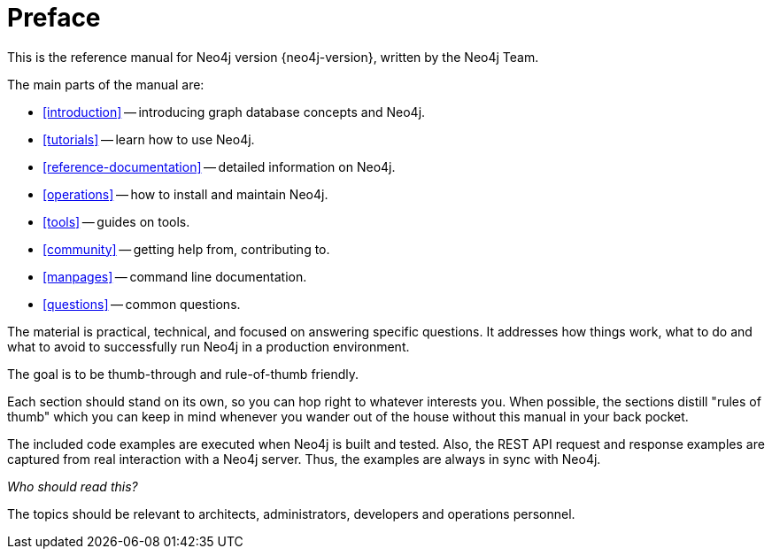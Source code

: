 [preface]
[[preface]]
Preface
=======

This is the reference manual for Neo4j version {neo4j-version}, written by the Neo4j Team.

The main parts of the manual are:

* <<introduction>> -- introducing graph database concepts and Neo4j.
* <<tutorials>> -- learn how to use Neo4j.
* <<reference-documentation>> -- detailed information on Neo4j.
* <<operations>> -- how to install and maintain Neo4j.
* <<tools>> -- guides on tools.
* <<community>> -- getting help from, contributing to.
* <<manpages>> -- command line documentation.
* <<questions>> -- common questions.

The material is practical, technical, and focused on answering specific questions. 
It addresses how things work, what to do and what to avoid to successfully run Neo4j in a production environment.
 
The goal is to be thumb-through and rule-of-thumb friendly.

Each section should stand on its own, so you can hop right to whatever interests you.
When possible, the sections distill "rules of thumb" which you can keep in mind whenever you wander out of the house without this manual in your back pocket.

The included code examples are executed when Neo4j is built and tested.
Also, the REST API request and response examples are captured from real interaction with a Neo4j server.
Thus, the examples are always in sync with Neo4j.


_Who should read this?_

The topics should be relevant to architects, administrators, developers and operations personnel.

